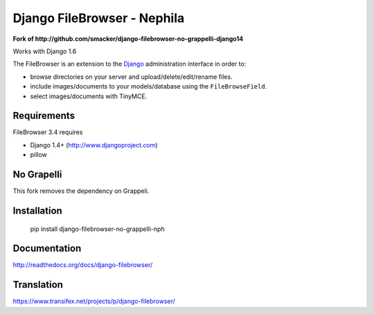Django FileBrowser - Nephila
============================

**Fork of http://github.com/smacker/django-filebrowser-no-grappelli-django14**

Works with Django 1.6

The FileBrowser is an extension to the `Django <http://www.djangoproject.com>`_ administration interface in order to:

* browse directories on your server and upload/delete/edit/rename files.
* include images/documents to your models/database using the ``FileBrowseField``.
* select images/documents with TinyMCE.

Requirements
------------

FileBrowser 3.4 requires

* Django 1.4+ (http://www.djangoproject.com)
* pillow

No Grapelli
-----------

This fork removes the dependency on Grappeli.

Installation
------------

    pip install django-filebrowser-no-grappelli-nph

Documentation
-------------

http://readthedocs.org/docs/django-filebrowser/

Translation
-----------

https://www.transifex.net/projects/p/django-filebrowser/
